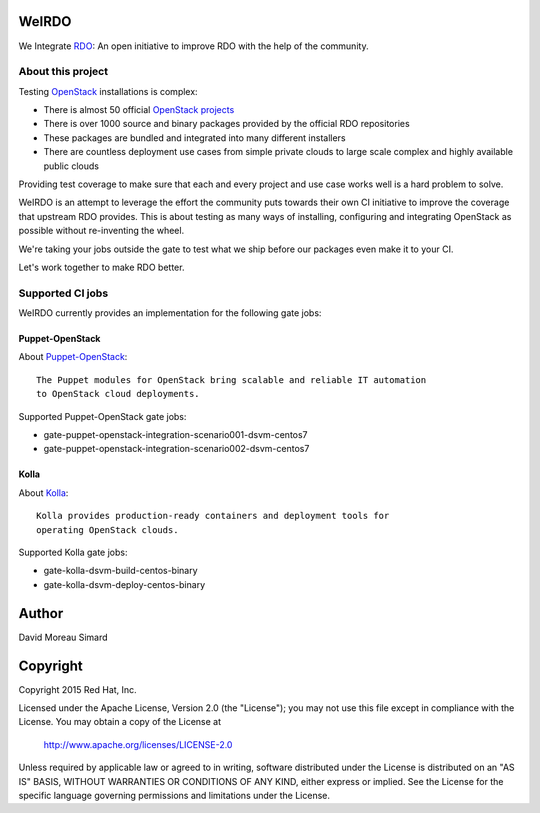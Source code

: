 WeIRDO
======
We Integrate RDO_: An open initiative to improve RDO with the help of the
community.

.. _RDO: https://www.rdoproject.org/

About this project
------------------
Testing OpenStack_ installations is complex:

* There is almost 50 official `OpenStack projects`_
* There is over 1000 source and binary packages provided by the official RDO
  repositories
* These packages are bundled and integrated into many different installers
* There are countless deployment use cases from simple private clouds to large
  scale complex and highly available public clouds

Providing test coverage to make sure that each and every project and use case
works well is a hard problem to solve.

WeIRDO is an attempt to leverage the effort the community puts towards their
own CI initiative to improve the coverage that upstream RDO provides.
This is about testing as many ways of installing, configuring and integrating
OpenStack as possible without re-inventing the wheel.

We're taking your jobs outside the gate to test what we ship before our
packages even make it to your CI.

Let's work together to make RDO better.

.. _OpenStack: http://www.openstack.org/
.. _OpenStack projects: http://governance.openstack.org/reference/projects/index.html

Supported CI jobs
-----------------
WeIRDO currently provides an implementation for the following gate jobs:

Puppet-OpenStack
~~~~~~~~~~~~~~~~
About Puppet-OpenStack_::

    The Puppet modules for OpenStack bring scalable and reliable IT automation
    to OpenStack cloud deployments.

Supported Puppet-OpenStack gate jobs:

* gate-puppet-openstack-integration-scenario001-dsvm-centos7
* gate-puppet-openstack-integration-scenario002-dsvm-centos7

.. _Puppet-OpenStack: https://wiki.openstack.org/wiki/Puppet

Kolla
~~~~~
About Kolla_::

    Kolla provides production-ready containers and deployment tools for
    operating OpenStack clouds.

Supported Kolla gate jobs:

* gate-kolla-dsvm-build-centos-binary
* gate-kolla-dsvm-deploy-centos-binary

.. _Kolla: https://github.com/openstack/kolla

Author
======
David Moreau Simard

Copyright
=========
Copyright 2015 Red Hat, Inc.

Licensed under the Apache License, Version 2.0 (the "License");
you may not use this file except in compliance with the License.
You may obtain a copy of the License at

    http://www.apache.org/licenses/LICENSE-2.0

Unless required by applicable law or agreed to in writing, software
distributed under the License is distributed on an "AS IS" BASIS,
WITHOUT WARRANTIES OR CONDITIONS OF ANY KIND, either express or implied.
See the License for the specific language governing permissions and
limitations under the License.
